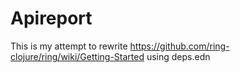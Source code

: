 * Apireport

This is my attempt to rewrite
https://github.com/ring-clojure/ring/wiki/Getting-Started
using deps.edn
